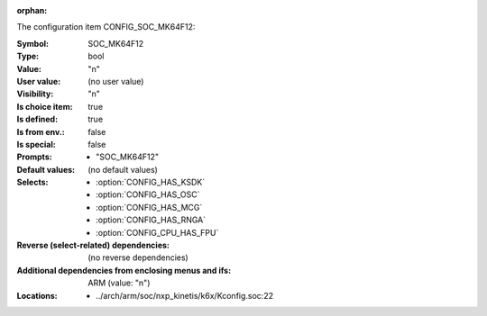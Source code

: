 :orphan:

.. title:: SOC_MK64F12

.. option:: CONFIG_SOC_MK64F12:
.. _CONFIG_SOC_MK64F12:

The configuration item CONFIG_SOC_MK64F12:

:Symbol:           SOC_MK64F12
:Type:             bool
:Value:            "n"
:User value:       (no user value)
:Visibility:       "n"
:Is choice item:   true
:Is defined:       true
:Is from env.:     false
:Is special:       false
:Prompts:

 *  "SOC_MK64F12"
:Default values:
 (no default values)
:Selects:

 *  :option:`CONFIG_HAS_KSDK`
 *  :option:`CONFIG_HAS_OSC`
 *  :option:`CONFIG_HAS_MCG`
 *  :option:`CONFIG_HAS_RNGA`
 *  :option:`CONFIG_CPU_HAS_FPU`
:Reverse (select-related) dependencies:
 (no reverse dependencies)
:Additional dependencies from enclosing menus and ifs:
 ARM (value: "n")
:Locations:
 * ../arch/arm/soc/nxp_kinetis/k6x/Kconfig.soc:22
